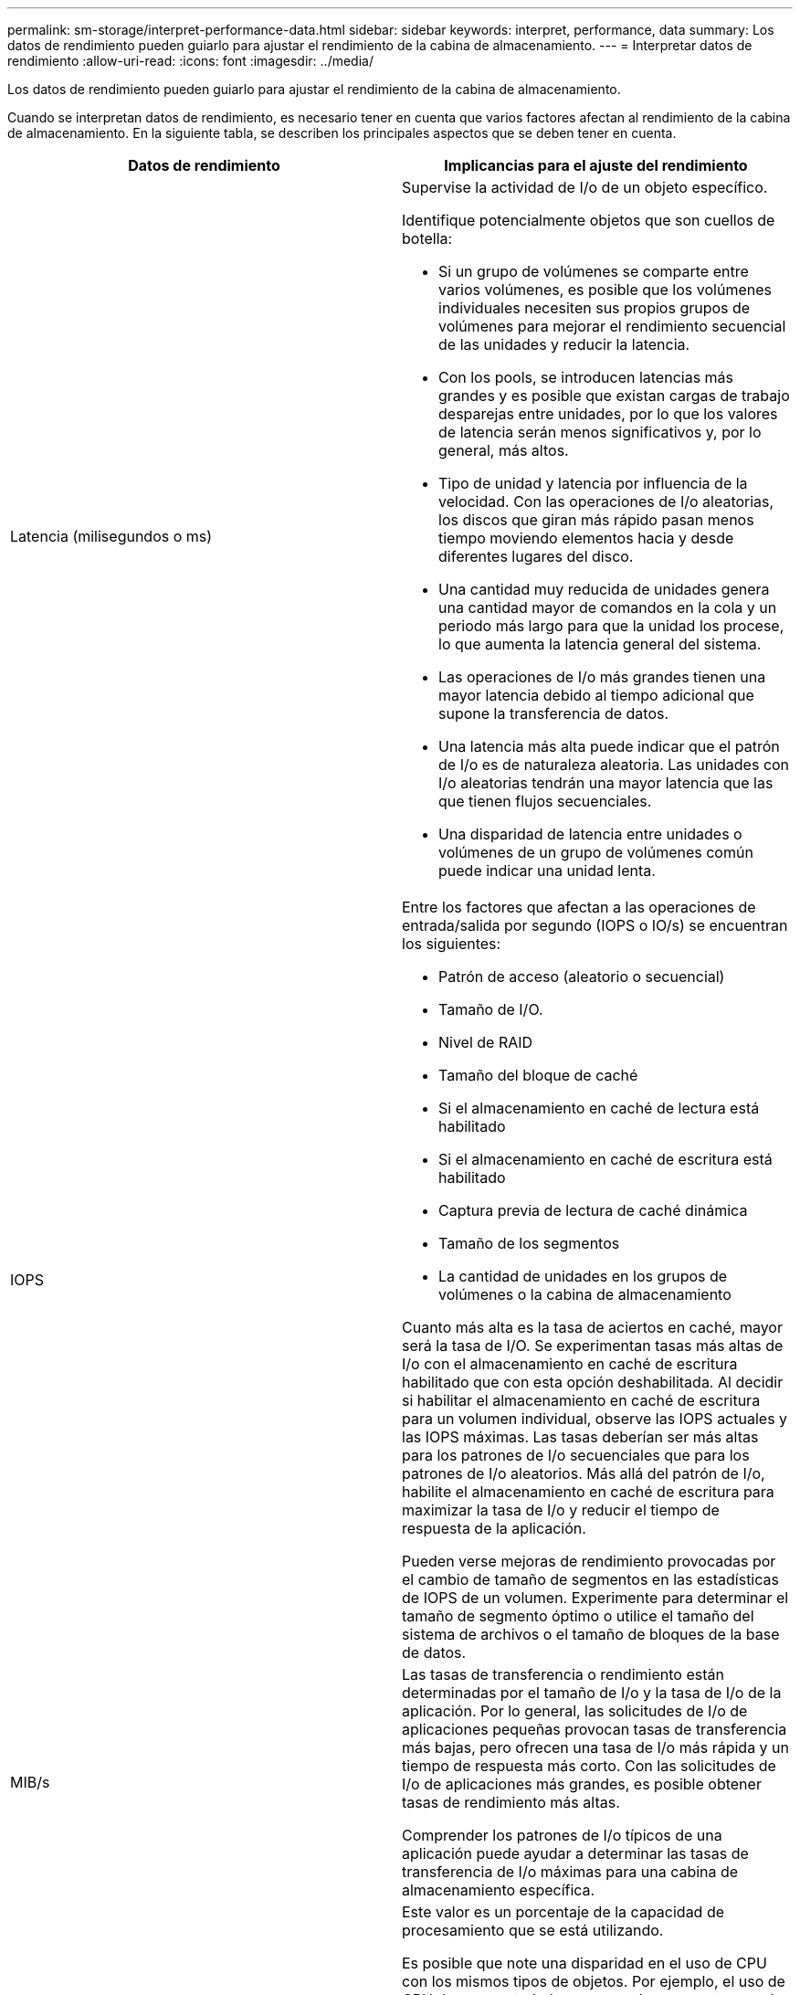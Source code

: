 ---
permalink: sm-storage/interpret-performance-data.html 
sidebar: sidebar 
keywords: interpret, performance, data 
summary: Los datos de rendimiento pueden guiarlo para ajustar el rendimiento de la cabina de almacenamiento. 
---
= Interpretar datos de rendimiento
:allow-uri-read: 
:icons: font
:imagesdir: ../media/


[role="lead"]
Los datos de rendimiento pueden guiarlo para ajustar el rendimiento de la cabina de almacenamiento.

Cuando se interpretan datos de rendimiento, es necesario tener en cuenta que varios factores afectan al rendimiento de la cabina de almacenamiento. En la siguiente tabla, se describen los principales aspectos que se deben tener en cuenta.

[cols="2*"]
|===
| Datos de rendimiento | Implicancias para el ajuste del rendimiento 


 a| 
Latencia (milisegundos o ms)
 a| 
Supervise la actividad de I/o de un objeto específico.

Identifique potencialmente objetos que son cuellos de botella:

* Si un grupo de volúmenes se comparte entre varios volúmenes, es posible que los volúmenes individuales necesiten sus propios grupos de volúmenes para mejorar el rendimiento secuencial de las unidades y reducir la latencia.
* Con los pools, se introducen latencias más grandes y es posible que existan cargas de trabajo desparejas entre unidades, por lo que los valores de latencia serán menos significativos y, por lo general, más altos.
* Tipo de unidad y latencia por influencia de la velocidad. Con las operaciones de I/o aleatorias, los discos que giran más rápido pasan menos tiempo moviendo elementos hacia y desde diferentes lugares del disco.
* Una cantidad muy reducida de unidades genera una cantidad mayor de comandos en la cola y un periodo más largo para que la unidad los procese, lo que aumenta la latencia general del sistema.
* Las operaciones de I/o más grandes tienen una mayor latencia debido al tiempo adicional que supone la transferencia de datos.
* Una latencia más alta puede indicar que el patrón de I/o es de naturaleza aleatoria. Las unidades con I/o aleatorias tendrán una mayor latencia que las que tienen flujos secuenciales.
* Una disparidad de latencia entre unidades o volúmenes de un grupo de volúmenes común puede indicar una unidad lenta.




 a| 
IOPS
 a| 
Entre los factores que afectan a las operaciones de entrada/salida por segundo (IOPS o IO/s) se encuentran los siguientes:

* Patrón de acceso (aleatorio o secuencial)
* Tamaño de I/O.
* Nivel de RAID
* Tamaño del bloque de caché
* Si el almacenamiento en caché de lectura está habilitado
* Si el almacenamiento en caché de escritura está habilitado
* Captura previa de lectura de caché dinámica
* Tamaño de los segmentos
* La cantidad de unidades en los grupos de volúmenes o la cabina de almacenamiento


Cuanto más alta es la tasa de aciertos en caché, mayor será la tasa de I/O. Se experimentan tasas más altas de I/o con el almacenamiento en caché de escritura habilitado que con esta opción deshabilitada. Al decidir si habilitar el almacenamiento en caché de escritura para un volumen individual, observe las IOPS actuales y las IOPS máximas. Las tasas deberían ser más altas para los patrones de I/o secuenciales que para los patrones de I/o aleatorios. Más allá del patrón de I/o, habilite el almacenamiento en caché de escritura para maximizar la tasa de I/o y reducir el tiempo de respuesta de la aplicación.

Pueden verse mejoras de rendimiento provocadas por el cambio de tamaño de segmentos en las estadísticas de IOPS de un volumen. Experimente para determinar el tamaño de segmento óptimo o utilice el tamaño del sistema de archivos o el tamaño de bloques de la base de datos.



 a| 
MIB/s
 a| 
Las tasas de transferencia o rendimiento están determinadas por el tamaño de I/o y la tasa de I/o de la aplicación. Por lo general, las solicitudes de I/o de aplicaciones pequeñas provocan tasas de transferencia más bajas, pero ofrecen una tasa de I/o más rápida y un tiempo de respuesta más corto. Con las solicitudes de I/o de aplicaciones más grandes, es posible obtener tasas de rendimiento más altas.

Comprender los patrones de I/o típicos de una aplicación puede ayudar a determinar las tasas de transferencia de I/o máximas para una cabina de almacenamiento específica.



 a| 
CPU
 a| 
Este valor es un porcentaje de la capacidad de procesamiento que se está utilizando.

Es posible que note una disparidad en el uso de CPU con los mismos tipos de objetos. Por ejemplo, el uso de CPU de una controladora es pesado o aumenta con el transcurso del tiempo, mientras que el de otra controladora es más liviano o más estable. En este caso, se recomienda cambiar la propiedad de la controladora de uno o varios volúmenes a la controladora con el porcentaje de CPU más bajo.

Puede ser conveniente supervisar el uso de CPU en toda la cabina de almacenamiento. Si el uso de CPU sigue subiendo con el tiempo y el rendimiento de las aplicaciones disminuye, es posible que deba añadir más cabinas de almacenamiento. Al añadir cabinas de almacenamiento a su empresa, puede seguir satisfaciendo necesidades de aplicaciones a un nivel de rendimiento aceptable.



 a| 
Margen adicional
 a| 
El margen adicional se refiere a la funcionalidad de rendimiento restante de las controladoras, los canales del host de las controladoras y los canales de la unidad de las controladoras. Este valor se expresa como porcentaje, y expresa la brecha entre el máximo rendimiento posible que estos objetos pueden ofrecer y los niveles de rendimiento actuales.

* Para las controladoras, el margen adicional es un porcentaje de las IOPS máximas posibles.
* Para los canales, el margen adicional es un porcentaje del rendimiento o MIB/s máximo El rendimiento de lectura, el rendimiento de escritura y el rendimiento bidireccional se incluyen en el cálculo.


|===